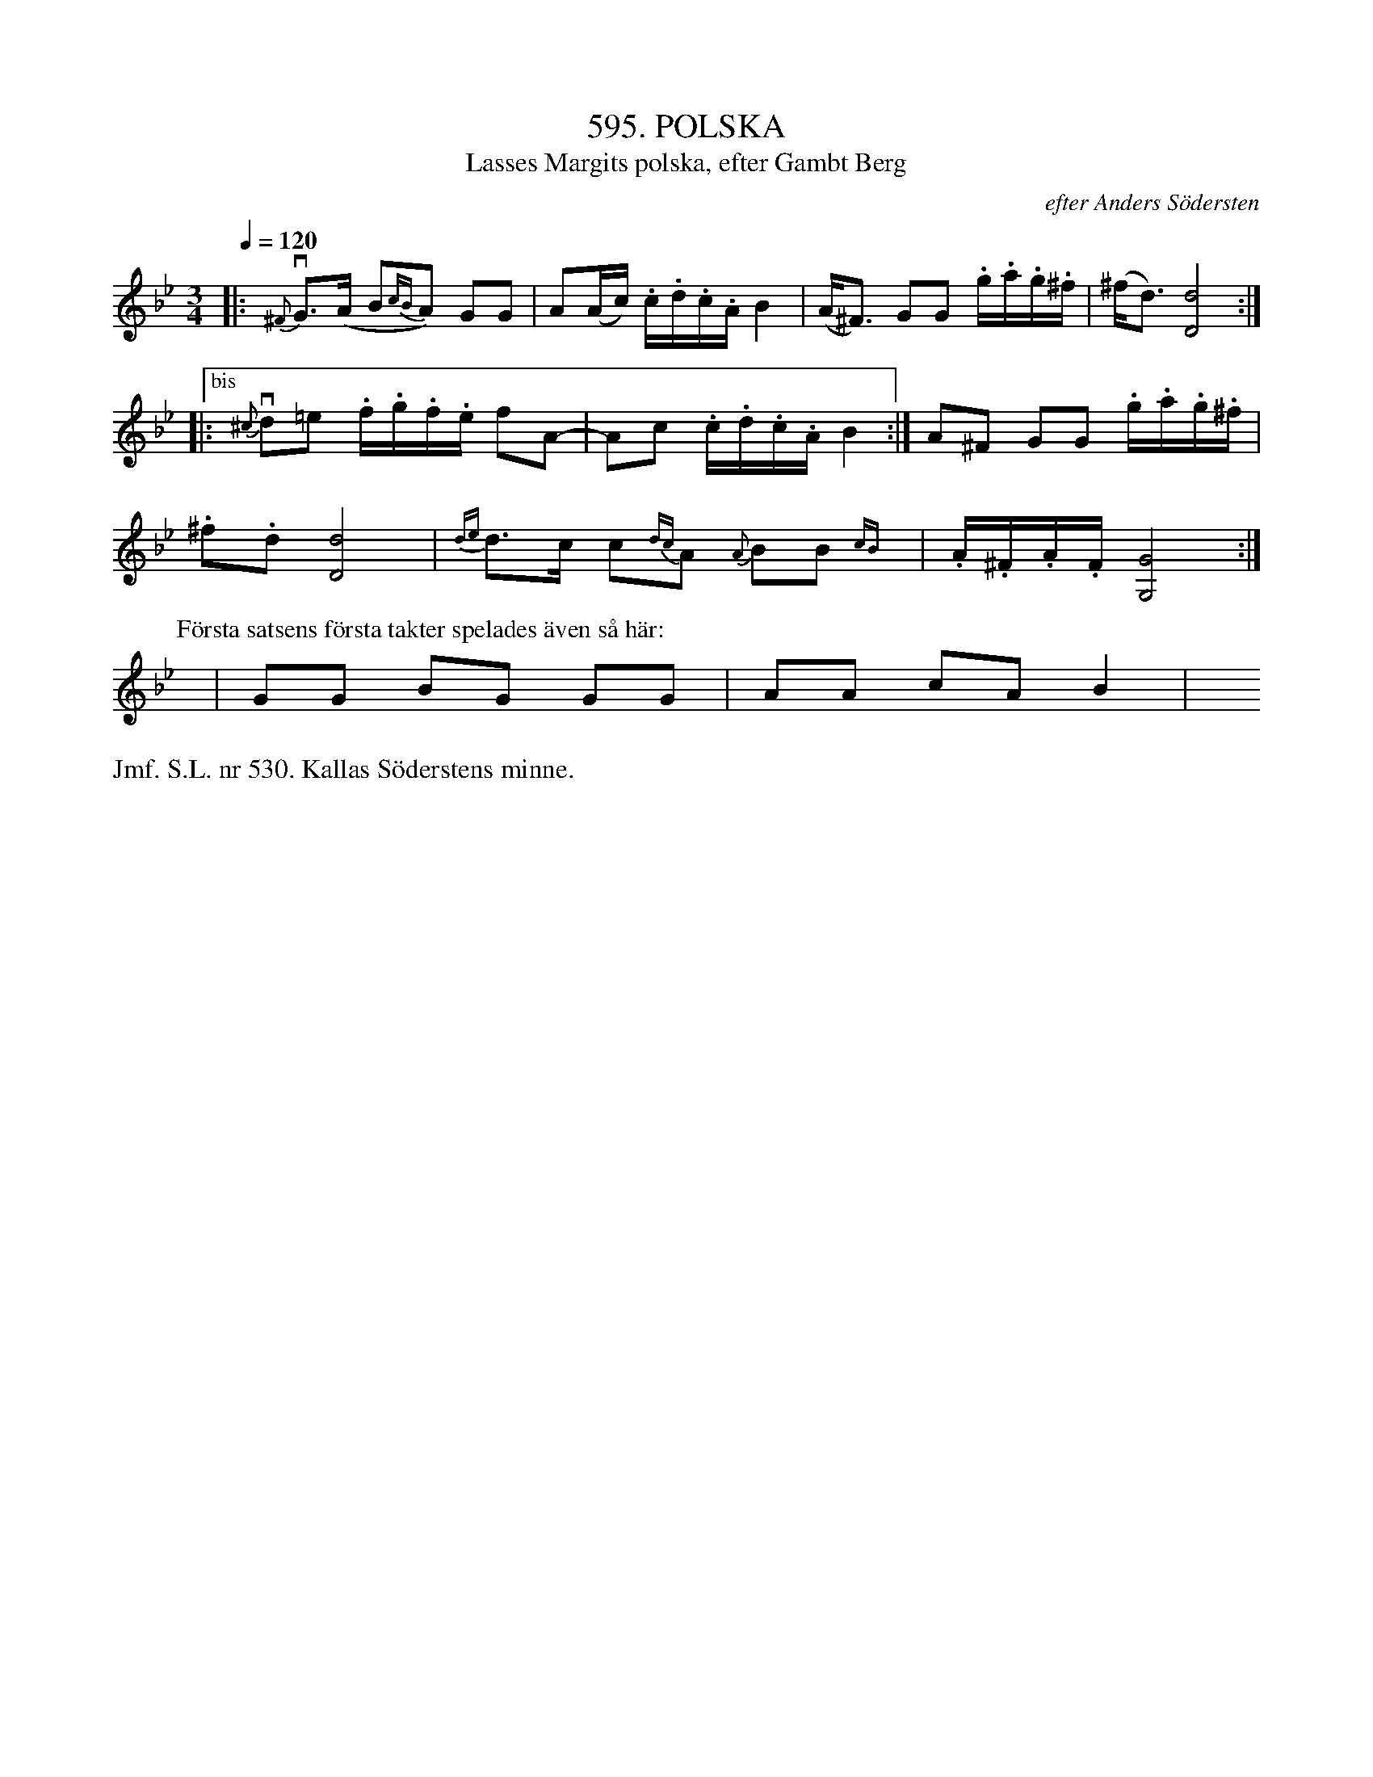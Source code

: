 X: 0046
T: 595. POLSKA
T: Lasses Margits polska, efter Gambt Berg
O: efter Anders S\"odersten
%R: waltz
B: Paul B\"ackstr\"om's "L\aatar fr\aan Dalarna" collection" 1974
Z: 2022 John Chambers <jc:trillian.mit.edu>
M: 3/4
L: 1/16
Q: 1/4=120
K: Gm
% - - - - - - - - - -
|:\
{^F}vG3(A- B2{cB}A2) G2G2 | A2(Ac) .c.d.c.A B4 | (A^F3) G2G2 .g.a.g.^f | (^fd3) [d8D8] :|
|: ["bis" {^c}vd2=e2 .f.g.f.e f2A2- | A2c2 .c.d.c.A B4 :| A2^F2 G2G2 .g.a.g.^f |
.^f2.d2 [d8D8] | {de}d3c c2{dc}A2 {A}B2B2{cB}y | .A.^F.A.F [G8G,8] :|
P: F\"orsta satsens f\"orsta takter spelades \"aven s\aa h\"ar:
y12 | G2G2 B2G2 G2G2 | A2A2 c2A2 B4 | y12 y12 y12
% - - - - - - - - - -
%%text Jmf. S.L. nr 530. Kallas S\"oderstens minne.
N: The 2nd repeat (bars 5,6) has an "ending" bracket above with "bis" in the center.
N: It's not clear what this means, since those two bars also have repeat symbols at both ends.
